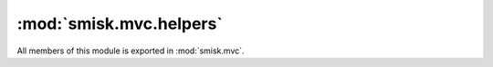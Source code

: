 :mod:`smisk.mvc.helpers`
=================================================

.. module:: smisk.mvc.helpers
.. versionadded:: 1.1.0

All members of this module is exported in :mod:`smisk.mvc`.


.. function:: compose_query(params) -> str

  Convert a mapping object to a URL encoded query string.
  
  The opposite can be found in :meth:`smisk.core.URL.decompose_query()`.
  
  :param params:
  :type  params: dict
  

.. function:: redirect_to(url, entity=None, status=http.Found, **params)

  Redirect the requesting client to someplace else.
  
  *url* can be a string or :class:`~smisk.core.URL` representing a absolute url, relative path or absolute path. Should not include query string information (even though it is possible), but instead use *params* for this purpose.
  
  *entity* should be a :class:`~smisk.mvc.model.Entity` instance or a collection of :class:`~smisk.mvc.model.Entity` instances. The primary keys of these entities are added to *params* along with the actual values.
  
  *params* are composed into a query string and added to the final location.
  
  *status* is the type of HTTP status message to be used. Must be a subclass of :class:`~smisk.mvc.http.Status3xx`.
  
  .. note::
    
    The implementation of this function raises an exception to execute
    the redirection, thus calling this function in your action effectively
    finalizes the current HTTP transaction.
  